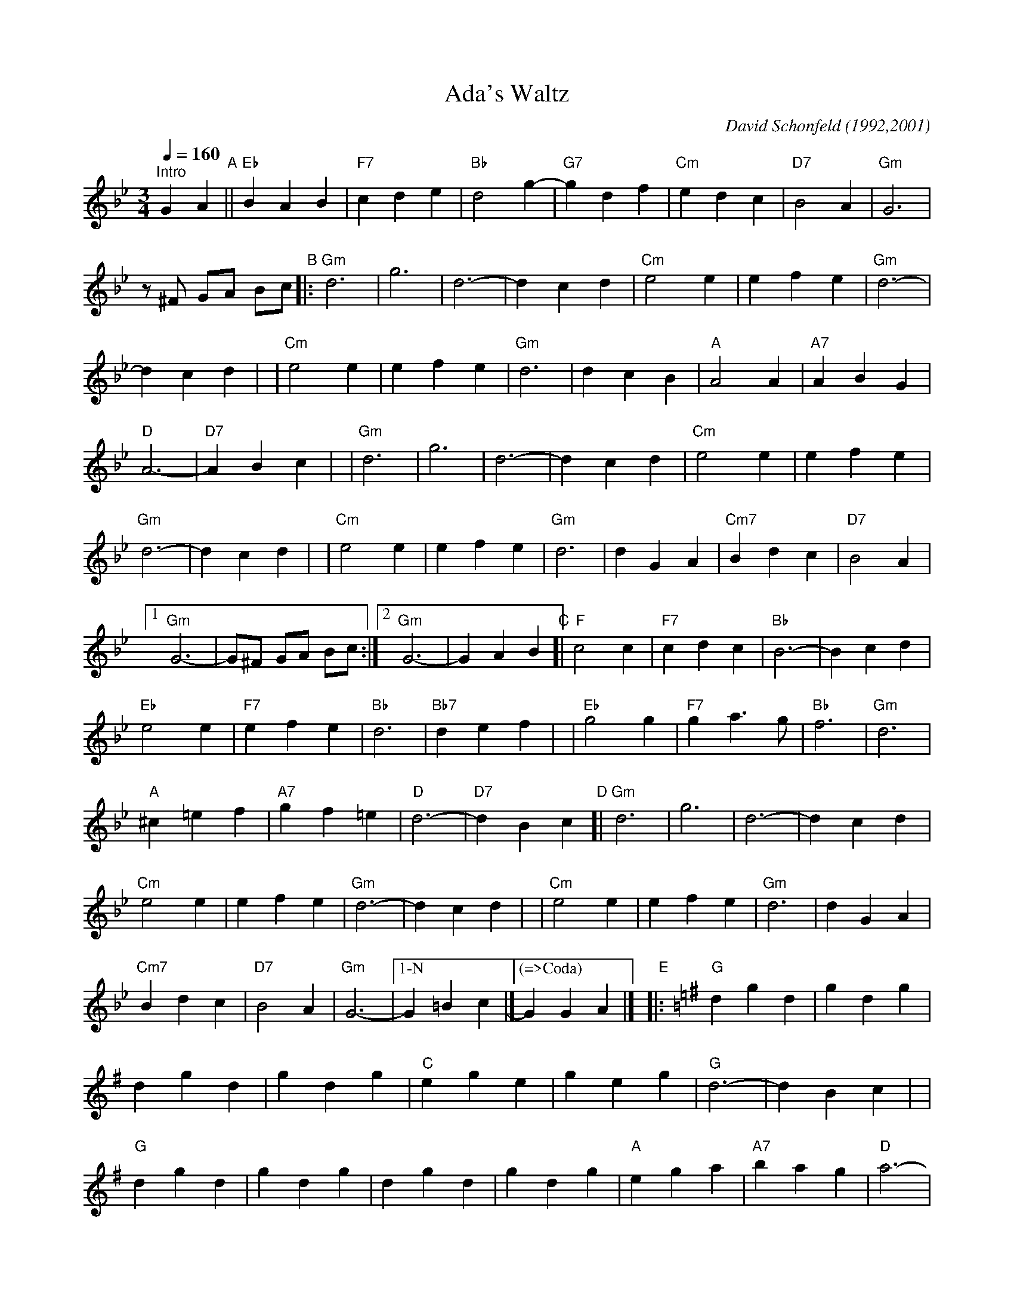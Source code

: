 X: 1
T: Ada's Waltz
C: David Schonfeld (1992,2001)
M: 3/4
L: 1/4
K: Gm
Q: 1/4=160
%%continueall
"^Intro"\
GA"A"\
|| "Eb"BAB | "F7"cde | "Bb"d2g- | "G7"gdf | "Cm"edc | "D7"B2A | "Gm"G3 | z/^F/ G/A/ B/c/ 
"B"\
|:"Gm"d3 | g3 | d3- | dcd | "Cm"e2e | efe | "Gm"d3- | dcd |
| "Cm"e2e | efe | "Gm"d3 | dcB | "A"A2A | "A7"ABG | "D"A3- | "D7"ABc |
| "Gm"d3 | g3 | d3- | dcd | "Cm"e2e | efe | "Gm"d3- | dcd |
| "Cm"e2e | efe | "Gm"d3 | dGA | "Cm7"Bdc | "D7"B2A |1 "Gm"G3- | G/^F/ G/A/ B/c/ :|2 "Gm"G3- | GAB 
"C"\
[| "F"c2c | "F7"cdc | "Bb"B3- | Bcd | "Eb"e2e | "F7"efe | "Bb"d3 | "Bb7"def |
| "Eb"g2g | "F7"ga>g | "Bb"f3 | "Gm"d3 | "A"^c=ef | "A7"gf=e | "D"d3- | "D7"dBc 
"D"\
[|"Gm"d3 | g3 | d3- | dcd | "Cm"e2e | efe | "Gm"d3- | dcd |
| "Cm"e2e | efe | "Gm"d3 | dGA | "Cm7"Bdc | "D7"B2A |"Gm"G3- |["1-N"  G=Bc |]
["(=>Coda)"G GA |] "E"\
|:[K:G] "G"dgd | gdg | dgd | gdg | "C"ege | geg | "G"d3- | dBc |
| "G"dgd | gdg | dgd | gdg | "A"ega | "A7"bag | "D"a3- | "D7"ade |
| "G"dgd | gdg | dgd | gdg | "C"ege | "Am"aea | "B"b3- | "B7"bz^d |
| "C"ege | geg | "G"dga | "E7"bc'b | "A7"efg | "D7"bad |1 "G"g3- | gBc :|2 "G"g3- | gG/A/ " =>B"_B/c/ |]
"Coda"\
[|[K:Gm] "Eb"BAB | "F7"cde | "Bb"d2g- | "G7"gdf | "Cm"edc | "D7"B2A | "Gm"G3- | G |]
